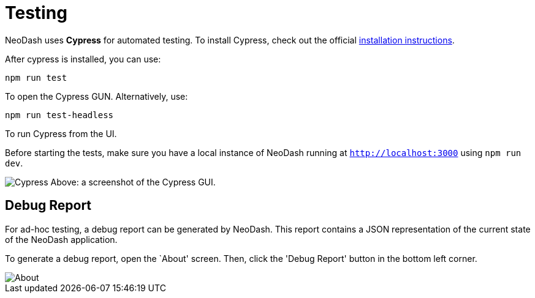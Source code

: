 = Testing 

NeoDash uses *Cypress* for automated testing. To install Cypress, check
out the official
https://docs.cypress.io/guides/getting-started/installing-cypress#What-you-ll-learn[installation
instructions].

After cypress is installed, you can use:

....
npm run test
....

To open the Cypress GUN. Alternatively, use:

....
npm run test-headless
....

To run Cypress from the UI.

Before starting the tests, make sure you have a local instance of
NeoDash running at `http://localhost:3000` using `npm run dev`.

image:cypress.png[Cypress] Above: a screenshot of the Cypress GUI.

== Debug Report

For ad-hoc testing, a debug report can be generated by NeoDash. This
report contains a JSON representation of the current state of the
NeoDash application.

To generate a debug report, open the `About' screen. Then, click the
'Debug Report' button in the bottom left corner.

image::about.png[About]

